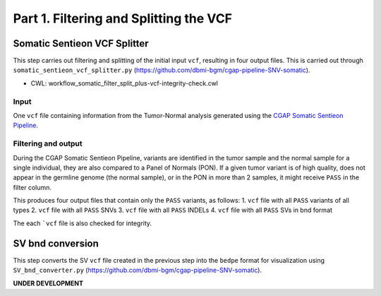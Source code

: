=======================================
Part 1. Filtering and Splitting the VCF
=======================================


Somatic Sentieon VCF Splitter
+++++++++++++++++++++++++++++

This step carries out filtering and splitting of the initial input ``vcf``, resulting in four output files. This is carried out through ``somatic_sentieon_vcf_splitter.py`` (https://github.com/dbmi-bgm/cgap-pipeline-SNV-somatic).

* CWL: workflow_somatic_filter_split_plus-vcf-integrity-check.cwl

Input
-----

One ``vcf`` file containing information from the Tumor-Normal analysis generated using the `CGAP Somatic Sentieon Pipeline <https://cgap-pipeline-main.readthedocs.io/en/latest/Pipelines/Downstream/somatic_sentieon/index-somatic_sentieon.html>`_.

Filtering and output
--------------------

During the CGAP Somatic Sentieon Pipeline, variants are identified in the tumor sample and the normal sample for a single individual, they are also compared to a Panel of Normals (PON). If a given tumor variant is of high quality, does not appear in the germline genome (the normal sample),  or in the PON in more than 2 samples, it might receive ``PASS`` in the filter column.

This produces four output files that contain only the ``PASS`` variants, as follows:
1. ``vcf`` file with all ``PASS`` variants of all types
2. ``vcf`` file with all ``PASS`` SNVs
3. ``vcf`` file with all ``PASS`` INDELs
4. ``vcf`` file with all ``PASS`` SVs in bnd format

The each ```vcf`` file is also checked for integrity.


SV bnd conversion
+++++++++++++++++

This step converts the SV ``vcf`` file created in the previous step into the ``bedpe`` format for visualization using ``SV_bnd_converter.py`` (https://github.com/dbmi-bgm/cgap-pipeline-SNV-somatic).

**UNDER DEVELOPMENT**

